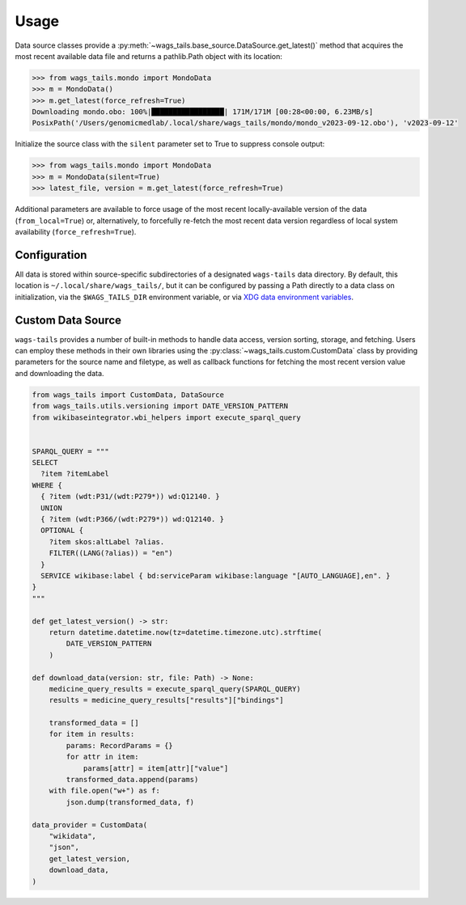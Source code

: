 Usage
=====

Data source classes provide a :py:meth:`~wags_tails.base_source.DataSource.get_latest()` method that acquires the most recent available data file and returns a pathlib.Path object with its location:

.. code-block:: pycon

   >>> from wags_tails.mondo import MondoData
   >>> m = MondoData()
   >>> m.get_latest(force_refresh=True)
   Downloading mondo.obo: 100%|█████████████████| 171M/171M [00:28<00:00, 6.23MB/s]
   PosixPath('/Users/genomicmedlab/.local/share/wags_tails/mondo/mondo_v2023-09-12.obo'), 'v2023-09-12'

Initialize the source class with the ``silent`` parameter set to True to suppress console output:

.. code-block:: pycon

   >>> from wags_tails.mondo import MondoData
   >>> m = MondoData(silent=True)
   >>> latest_file, version = m.get_latest(force_refresh=True)

Additional parameters are available to force usage of the most recent locally-available version of the data (``from_local=True``) or, alternatively, to forcefully re-fetch the most recent data version regardless of local system availability (``force_refresh=True``).

.. _configuration:

Configuration
-------------

All data is stored within source-specific subdirectories of a designated ``wags-tails`` data directory. By default, this location is ``~/.local/share/wags_tails/``, but it can be configured by passing a Path directly to a data class on initialization, via the ``$WAGS_TAILS_DIR`` environment variable, or via `XDG data environment variables <https://specifications.freedesktop.org/basedir-spec/basedir-spec-0.6.html>`_.

Custom Data Source
------------------

``wags-tails`` provides a number of built-in methods to handle data access, version sorting, storage, and fetching. Users can employ these methods in their own libraries using the :py:class:`~wags_tails.custom.CustomData` class by providing parameters for the source name and filetype, as well as callback functions for fetching the most recent version value and downloading the data.

.. code-block:: python

   from wags_tails import CustomData, DataSource
   from wags_tails.utils.versioning import DATE_VERSION_PATTERN
   from wikibaseintegrator.wbi_helpers import execute_sparql_query


   SPARQL_QUERY = """
   SELECT
     ?item ?itemLabel
   WHERE {
     { ?item (wdt:P31/(wdt:P279*)) wd:Q12140. }
     UNION
     { ?item (wdt:P366/(wdt:P279*)) wd:Q12140. }
     OPTIONAL {
       ?item skos:altLabel ?alias.
       FILTER((LANG(?alias)) = "en")
     }
     SERVICE wikibase:label { bd:serviceParam wikibase:language "[AUTO_LANGUAGE],en". }
   }
   """

   def get_latest_version() -> str:
       return datetime.datetime.now(tz=datetime.timezone.utc).strftime(
           DATE_VERSION_PATTERN
       )

   def download_data(version: str, file: Path) -> None:
       medicine_query_results = execute_sparql_query(SPARQL_QUERY)
       results = medicine_query_results["results"]["bindings"]

       transformed_data = []
       for item in results:
           params: RecordParams = {}
           for attr in item:
               params[attr] = item[attr]["value"]
           transformed_data.append(params)
       with file.open("w+") as f:
           json.dump(transformed_data, f)

   data_provider = CustomData(
       "wikidata",
       "json",
       get_latest_version,
       download_data,
   )
